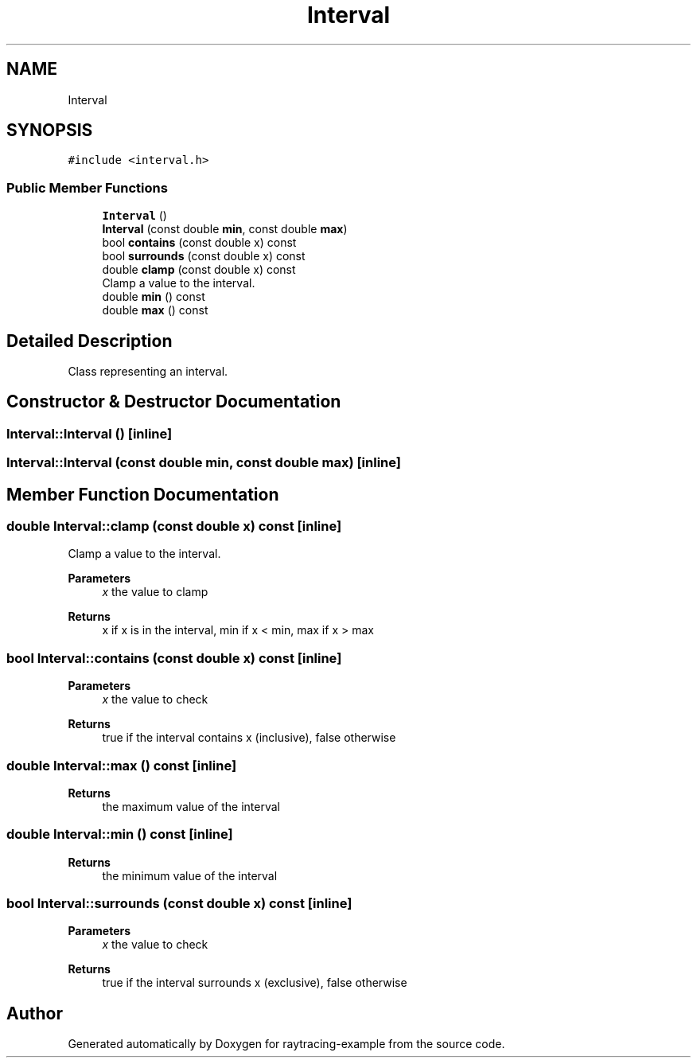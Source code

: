 .TH "Interval" 3 "raytracing-example" \" -*- nroff -*-
.ad l
.nh
.SH NAME
Interval
.SH SYNOPSIS
.br
.PP
.PP
\fC#include <interval\&.h>\fP
.SS "Public Member Functions"

.in +1c
.ti -1c
.RI "\fBInterval\fP ()"
.br
.ti -1c
.RI "\fBInterval\fP (const double \fBmin\fP, const double \fBmax\fP)"
.br
.ti -1c
.RI "bool \fBcontains\fP (const double x) const"
.br
.ti -1c
.RI "bool \fBsurrounds\fP (const double x) const"
.br
.ti -1c
.RI "double \fBclamp\fP (const double x) const"
.br
.RI "Clamp a value to the interval\&. "
.ti -1c
.RI "double \fBmin\fP () const"
.br
.ti -1c
.RI "double \fBmax\fP () const"
.br
.in -1c
.SH "Detailed Description"
.PP 
Class representing an interval\&. 
.SH "Constructor & Destructor Documentation"
.PP 
.SS "Interval::Interval ()\fC [inline]\fP"

.SS "Interval::Interval (const double min, const double max)\fC [inline]\fP"

.SH "Member Function Documentation"
.PP 
.SS "double Interval::clamp (const double x) const\fC [inline]\fP"

.PP
Clamp a value to the interval\&. 
.PP
\fBParameters\fP
.RS 4
\fIx\fP the value to clamp 
.RE
.PP
\fBReturns\fP
.RS 4
x if x is in the interval, min if x < min, max if x > max 
.RE
.PP

.SS "bool Interval::contains (const double x) const\fC [inline]\fP"

.PP
\fBParameters\fP
.RS 4
\fIx\fP the value to check 
.RE
.PP
\fBReturns\fP
.RS 4
true if the interval contains x (inclusive), false otherwise 
.RE
.PP

.SS "double Interval::max () const\fC [inline]\fP"

.PP
\fBReturns\fP
.RS 4
the maximum value of the interval 
.RE
.PP

.SS "double Interval::min () const\fC [inline]\fP"

.PP
\fBReturns\fP
.RS 4
the minimum value of the interval 
.RE
.PP

.SS "bool Interval::surrounds (const double x) const\fC [inline]\fP"

.PP
\fBParameters\fP
.RS 4
\fIx\fP the value to check 
.RE
.PP
\fBReturns\fP
.RS 4
true if the interval surrounds x (exclusive), false otherwise 
.RE
.PP


.SH "Author"
.PP 
Generated automatically by Doxygen for raytracing-example from the source code\&.
